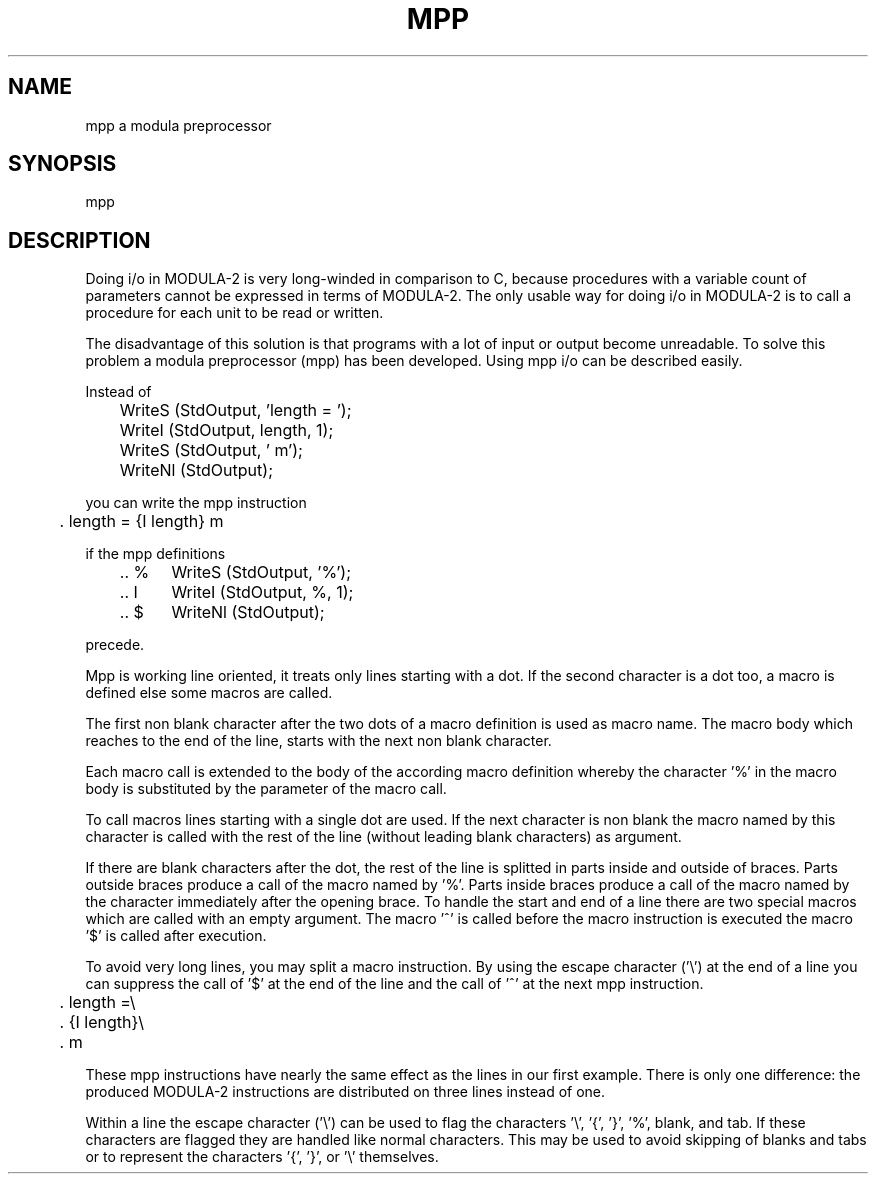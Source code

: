 .TH MPP 1 "" "GMD-Forschungsstelle-Karlsruhe"
.SH NAME
mpp    a modula preprocessor
.SH SYNOPSIS
mpp 
.SH DESCRIPTION
Doing i/o in MODULA-2 is very long-winded in comparison to C, because
procedures with a variable count of parameters cannot be expressed in terms of
MODULA-2. The only usable way for doing i/o in MODULA-2 is to call a procedure
for each unit to be read or written.

The disadvantage of this solution is that programs with a lot of input or
output become unreadable. To solve this problem a modula preprocessor (mpp) has
been developed. Using mpp i/o can be described easily.

Instead of
.nf

	WriteS (StdOutput, 'length = ');
	WriteI (StdOutput, length, 1);
	WriteS (StdOutput, ' m');
	WriteNl (StdOutput);

.fi
you can write the mpp instruction

	. length = {I length} m

if the mpp definitions
.nf

	.. %	WriteS (StdOutput, '%');
	.. I	WriteI (StdOutput, %, 1);
	.. $	WriteNl (StdOutput);

.fi
precede.

Mpp is working line oriented, it treats only lines starting with a dot. If the
second character is a dot too, a macro is defined else some macros are called.

The first non blank character after the two dots of a macro definition is used
as macro name. The macro body which reaches to the end of the line, starts with
the next non blank character.

Each macro call is extended to the body of the according macro definition
whereby the character '%' in the macro body is substituted by the parameter of
the macro call.

To call macros lines starting with a single dot are used. If the next
character is non blank the macro named by this character is called with the
rest of the line (without leading blank characters) as argument.

If there are blank characters after the dot, the rest of the line is splitted
in parts inside and outside of braces. Parts outside braces produce a call of
the macro named by '%'. Parts inside braces produce a call of the macro named
by the character immediately after the opening brace. To handle the start and
end of a line there are two special macros which are called with an empty
argument.  The macro '^' is called before the macro instruction is executed
the macro '$' is called after execution.

To avoid very long lines, you may split a macro instruction. By using the escape
character ('\e') at the end of a line you can suppress the call of '$' at the
end of the line and the call of '^' at the next mpp instruction.
.nf

	. length =\e
	. {I length}\e
	. m

.fi
These mpp instructions have nearly the same effect as the lines in our first
example. There is only one difference: the produced MODULA-2 instructions are
distributed on three lines instead of one.

Within a line the escape character ('\e') can be used to flag the
characters '\e', '{', '}', '%', blank, and tab. If these characters are flagged
they are handled like normal characters. This may be used to avoid skipping
of blanks and tabs or to represent the characters '{', '}', or '\e' themselves.
